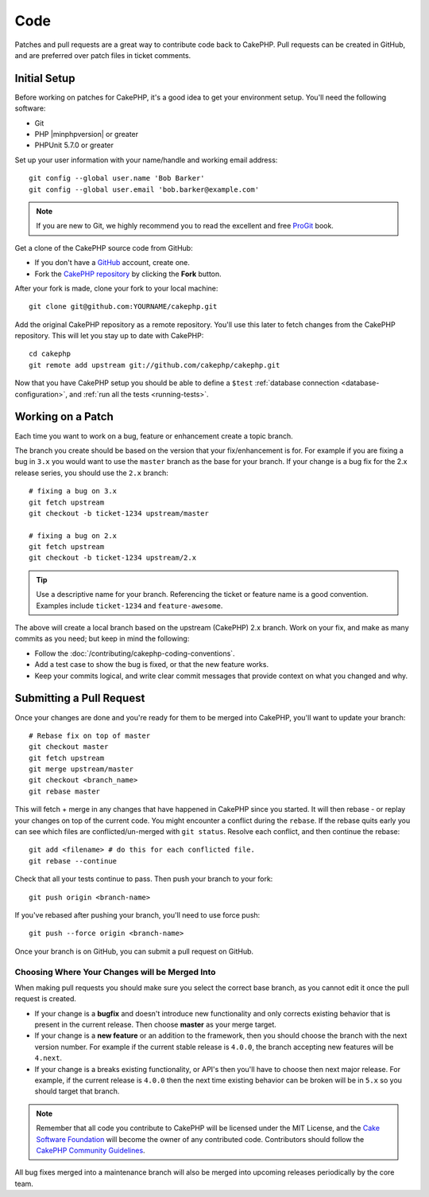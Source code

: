 Code
####

Patches and pull requests are a great way to contribute code back to CakePHP.
Pull requests can be created in GitHub, and are preferred over patch files in
ticket comments.

Initial Setup
=============

Before working on patches for CakePHP, it's a good idea to get your environment
setup. You'll need the following software:

* Git
* PHP |minphpversion| or greater
* PHPUnit 5.7.0 or greater

Set up your user information with your name/handle and working email address::

    git config --global user.name 'Bob Barker'
    git config --global user.email 'bob.barker@example.com'

.. note::

    If you are new to Git, we highly recommend you to read the excellent and
    free `ProGit <http://git-scm.com/book/>`_ book.

Get a clone of the CakePHP source code from GitHub:

* If you don't have a `GitHub <http://github.com>`_ account, create one.
* Fork the `CakePHP repository <http://github.com/cakephp/cakephp>`_ by clicking
  the **Fork** button.

After your fork is made, clone your fork to your local machine::

    git clone git@github.com:YOURNAME/cakephp.git

Add the original CakePHP repository as a remote repository. You'll use this
later to fetch changes from the CakePHP repository. This will let you stay up
to date with CakePHP::

    cd cakephp
    git remote add upstream git://github.com/cakephp/cakephp.git

Now that you have CakePHP setup you should be able to define a ``$test``
:ref:`database connection <database-configuration>`, and
:ref:`run all the tests <running-tests>`.

Working on a Patch
==================

Each time you want to work on a bug, feature or enhancement create a topic
branch.

The branch you create should be based on the version that your fix/enhancement
is for. For example if you are fixing a bug in ``3.x`` you would want to use the
``master`` branch as the base for your branch. If your change is a bug fix for
the 2.x release series, you should use the ``2.x`` branch::

    # fixing a bug on 3.x
    git fetch upstream
    git checkout -b ticket-1234 upstream/master

    # fixing a bug on 2.x
    git fetch upstream
    git checkout -b ticket-1234 upstream/2.x

.. tip::

    Use a descriptive name for your branch. Referencing the ticket or feature
    name is a good convention. Examples include ``ticket-1234`` and ``feature-awesome``.

The above will create a local branch based on the upstream (CakePHP) 2.x branch.
Work on your fix, and make as many commits as you need; but keep in mind the
following:

* Follow the :doc:`/contributing/cakephp-coding-conventions`.
* Add a test case to show the bug is fixed, or that the new feature works.
* Keep your commits logical, and write clear commit messages that provide
  context on what you changed and why.

Submitting a Pull Request
=========================

Once your changes are done and you're ready for them to be merged into CakePHP,
you'll want to update your branch::

    # Rebase fix on top of master
    git checkout master
    git fetch upstream
    git merge upstream/master
    git checkout <branch_name>
    git rebase master

This will fetch + merge in any changes that have happened in CakePHP since you
started. It will then rebase - or replay your changes on top of the current
code. You might encounter a conflict during the ``rebase``. If the rebase quits
early you can see which files are conflicted/un-merged with ``git status``.
Resolve each conflict, and then continue the rebase::

    git add <filename> # do this for each conflicted file.
    git rebase --continue

Check that all your tests continue to pass. Then push your branch to your fork::

    git push origin <branch-name>

If you've rebased after pushing your branch, you'll need to use force push::

    git push --force origin <branch-name>

Once your branch is on GitHub, you can submit a pull request on GitHub.

Choosing Where Your Changes will be Merged Into
-----------------------------------------------

When making pull requests you should make sure you select the correct base
branch, as you cannot edit it once the pull request is created.

* If your change is a **bugfix** and doesn't introduce new functionality and
  only corrects existing behavior that is present in the current release. Then
  choose **master** as your merge target.
* If your change is a **new feature** or an addition to the framework, then you
  should choose the branch with the next version number. For example if the
  current stable release is ``4.0.0``, the branch accepting new features will
  be ``4.next``.
* If your change is a breaks existing functionality, or API's then you'll have
  to choose then next major release. For example, if the current release is
  ``4.0.0`` then the next time existing behavior can be broken will be in
  ``5.x`` so you should target that branch.

.. note::

    Remember that all code you contribute to CakePHP will be licensed under the
    MIT License, and the `Cake Software Foundation
    <https://cakefoundation.org/old>`_ will become the owner of any
    contributed code. Contributors should follow the `CakePHP Community
    Guidelines <https://cakephp.org/get-involved>`_.

All bug fixes merged into a maintenance branch will also be merged into upcoming
releases periodically by the core team.

.. meta::
    :title lang=en: Code
    :keywords lang=en: cakephp source code,code patches,test ref,descriptive name,bob barker,initial setup,global user,database connection,clone,repository,user information,enhancement,back patches,checkout

